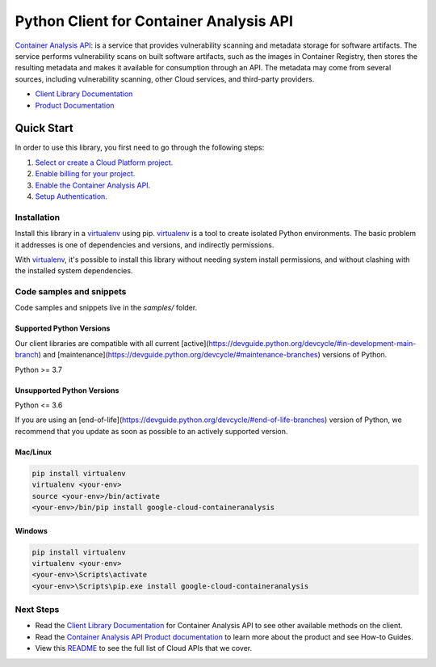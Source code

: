 Python Client for Container Analysis API
========================================

|stable| |pypi| |versions|

`Container Analysis API`_: is a service that provides vulnerability scanning and metadata storage for software artifacts. The service performs vulnerability scans on built software artifacts, such as the images in Container Registry, then stores the resulting metadata and makes it available for consumption through an API. The metadata may come from several sources, including vulnerability scanning, other Cloud services, and third-party providers.

- `Client Library Documentation`_
- `Product Documentation`_

.. |stable| image:: https://img.shields.io/badge/support-stable-gold.svg
   :target: https://github.com/googleapis/google-cloud-python/blob/main/README.rst#stability-levels
.. |pypi| image:: https://img.shields.io/pypi/v/google-cloud-containeranalysis.svg
   :target: https://pypi.org/project/google-cloud-containeranalysis/
.. |versions| image:: https://img.shields.io/pypi/pyversions/google-cloud-containeranalysis.svg
   :target: https://pypi.org/project/google-cloud-containeranalysis/
.. _Container Analysis API: https://cloud.google.com/container-registry/docs/container-analysis
.. _Client Library Documentation: https://cloud.google.com/python/docs/reference/containeranalysis/latest
.. _Product Documentation:  https://cloud.google.com/container-registry/docs/container-analysis

Quick Start
-----------

In order to use this library, you first need to go through the following steps:

1. `Select or create a Cloud Platform project.`_
2. `Enable billing for your project.`_
3. `Enable the Container Analysis API.`_
4. `Setup Authentication.`_

.. _Select or create a Cloud Platform project.: https://console.cloud.google.com/project
.. _Enable billing for your project.: https://cloud.google.com/billing/docs/how-to/modify-project#enable_billing_for_a_project
.. _Enable the Container Analysis API.:  https://cloud.google.com/container-registry/docs/container-analysis
.. _Setup Authentication.: https://googleapis.dev/python/google-api-core/latest/auth.html

Installation
~~~~~~~~~~~~

Install this library in a `virtualenv`_ using pip. `virtualenv`_ is a tool to
create isolated Python environments. The basic problem it addresses is one of
dependencies and versions, and indirectly permissions.

With `virtualenv`_, it's possible to install this library without needing system
install permissions, and without clashing with the installed system
dependencies.

.. _`virtualenv`: https://virtualenv.pypa.io/en/latest/


Code samples and snippets
~~~~~~~~~~~~~~~~~~~~~~~~~

Code samples and snippets live in the `samples/` folder.


Supported Python Versions
^^^^^^^^^^^^^^^^^^^^^^^^^
Our client libraries are compatible with all current [active](https://devguide.python.org/devcycle/#in-development-main-branch) and [maintenance](https://devguide.python.org/devcycle/#maintenance-branches) versions of
Python.

Python >= 3.7

Unsupported Python Versions
^^^^^^^^^^^^^^^^^^^^^^^^^^^
Python <= 3.6

If you are using an [end-of-life](https://devguide.python.org/devcycle/#end-of-life-branches)
version of Python, we recommend that you update as soon as possible to an actively supported version.


Mac/Linux
^^^^^^^^^

.. code-block:: console

    pip install virtualenv
    virtualenv <your-env>
    source <your-env>/bin/activate
    <your-env>/bin/pip install google-cloud-containeranalysis


Windows
^^^^^^^

.. code-block:: console

    pip install virtualenv
    virtualenv <your-env>
    <your-env>\Scripts\activate
    <your-env>\Scripts\pip.exe install google-cloud-containeranalysis

Next Steps
~~~~~~~~~~

-  Read the `Client Library Documentation`_ for Container Analysis API
   to see other available methods on the client.
-  Read the `Container Analysis API Product documentation`_ to learn
   more about the product and see How-to Guides.
-  View this `README`_ to see the full list of Cloud
   APIs that we cover.

.. _Container Analysis API Product documentation:  https://cloud.google.com/container-registry/docs/container-analysis
.. _README: https://github.com/googleapis/google-cloud-python/blob/main/README.rst
